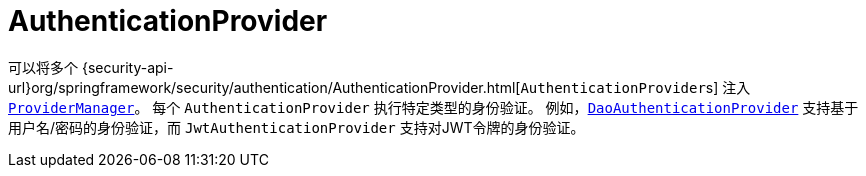 [[servlet-authentication-authenticationprovider]]
= AuthenticationProvider

可以将多个  {security-api-url}org/springframework/security/authentication/AuthenticationProvider.html[``AuthenticationProvider``s]  注入  <<servlet-authentication-providermanager,`ProviderManager`>>。
 每个 `AuthenticationProvider` 执行特定类型的身份验证。 例如，<<servlet-authentication-daoauthenticationprovider,`DaoAuthenticationProvider`>>  支持基于用户名/密码的身份验证，而 `JwtAuthenticationProvider` 支持对JWT令牌的身份验证。
